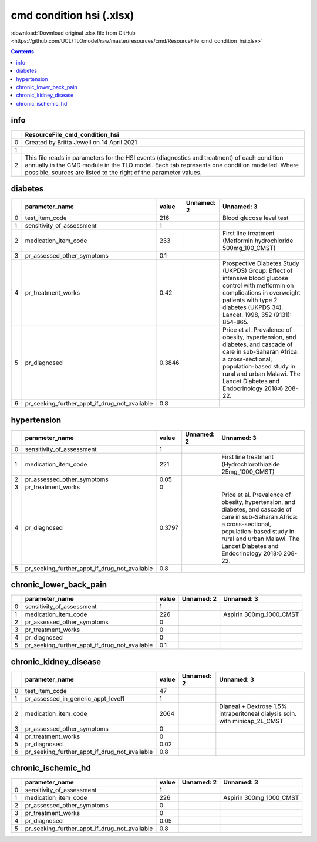 cmd condition hsi (.xlsx)
=========================

:download:`Download original .xlsx file from GitHub <https://github.com/UCL/TLOmodel/raw/master/resources/cmd/ResourceFile_cmd_condition_hsi.xlsx>`

.. contents::

info
----

====  ================================================================================================================================================================================================================================================================
  ..  ResourceFile\_cmd\_condition\_hsi
====  ================================================================================================================================================================================================================================================================
   0  Created by Britta Jewell on 14 April 2021
   1
   2  This file reads in parameters for the HSI events (diagnostics and treatment) of each condition annually in the CMD module in the TLO model. Each tab represents one condition modelled. Where possible, sources are listed to the right of the parameter values.
====  ================================================================================================================================================================================================================================================================

diabetes
--------

====  ====================================================  ========  ============  ====================================================================================================================================================================================================================================
  ..  parameter\_name                                          value  Unnamed: 2    Unnamed: 3
====  ====================================================  ========  ============  ====================================================================================================================================================================================================================================
   0  test\_item\_code                                      216                     Blood glucose level test
   1  sensitivity\_of\_assessment                             1
   2  medication\_item\_code                                233                     First line treatment (Metformin hydrochloride 500mg\_100\_CMST)
   3  pr\_assessed\_other\_symptoms                           0.1
   4  pr\_treatment\_works                                    0.42                  Prospective Diabetes Study (UKPDS) Group: Effect of intensive blood glucose control with metformin on complications in overweight patients with type 2 diabetes (UKPDS 34). Lancet. 1998, 352 (9131): 854-865.
   5  pr\_diagnosed                                           0.3846                Price et al. Prevalence of obesity, hypertension, and diabetes, and cascade of care in sub-Saharan Africa: a cross-sectional, population-based study in rural and urban Malawi. The Lancet Diabetes and Endocrinology 2018:6 208-22.
   6  pr\_seeking\_further\_appt\_if\_drug\_not\_available    0.8
====  ====================================================  ========  ============  ====================================================================================================================================================================================================================================

hypertension
------------

====  ====================================================  ========  ============  ====================================================================================================================================================================================================================================
  ..  parameter\_name                                          value  Unnamed: 2    Unnamed: 3
====  ====================================================  ========  ============  ====================================================================================================================================================================================================================================
   0  sensitivity\_of\_assessment                             1
   1  medication\_item\_code                                221                     First line treatment (Hydrochlorothiazide 25mg\_1000\_CMST)
   2  pr\_assessed\_other\_symptoms                           0.05
   3  pr\_treatment\_works                                    0
   4  pr\_diagnosed                                           0.3797                Price et al. Prevalence of obesity, hypertension, and diabetes, and cascade of care in sub-Saharan Africa: a cross-sectional, population-based study in rural and urban Malawi. The Lancet Diabetes and Endocrinology 2018:6 208-22.
   5  pr\_seeking\_further\_appt\_if\_drug\_not\_available    0.8
====  ====================================================  ========  ============  ====================================================================================================================================================================================================================================

chronic_lower_back_pain
-----------------------

====  ====================================================  =======  ============  =========================
  ..  parameter\_name                                         value  Unnamed: 2    Unnamed: 3
====  ====================================================  =======  ============  =========================
   0  sensitivity\_of\_assessment                               1
   1  medication\_item\_code                                  226                  Aspirin 300mg\_1000\_CMST
   2  pr\_assessed\_other\_symptoms                             0
   3  pr\_treatment\_works                                      0
   4  pr\_diagnosed                                             0
   5  pr\_seeking\_further\_appt\_if\_drug\_not\_available      0.1
====  ====================================================  =======  ============  =========================

chronic_kidney_disease
----------------------

====  ====================================================  =======  ============  =============================================================================
  ..  parameter\_name                                         value  Unnamed: 2    Unnamed: 3
====  ====================================================  =======  ============  =============================================================================
   0  test\_item\_code                                        47
   1  pr\_assessed\_in\_generic\_appt\_level1                  1
   2  medication\_item\_code                                2064                   Dianeal + Dextrose 1.5% intraperitoneal dialysis soln. with minicap\_2L\_CMST
   3  pr\_assessed\_other\_symptoms                            0
   4  pr\_treatment\_works                                     0
   5  pr\_diagnosed                                            0.02
   6  pr\_seeking\_further\_appt\_if\_drug\_not\_available     0.8
====  ====================================================  =======  ============  =============================================================================

chronic_ischemic_hd
-------------------

====  ====================================================  =======  ============  =========================
  ..  parameter\_name                                         value  Unnamed: 2    Unnamed: 3
====  ====================================================  =======  ============  =========================
   0  sensitivity\_of\_assessment                              1
   1  medication\_item\_code                                 226                   Aspirin 300mg\_1000\_CMST
   2  pr\_assessed\_other\_symptoms                            0
   3  pr\_treatment\_works                                     0
   4  pr\_diagnosed                                            0.05
   5  pr\_seeking\_further\_appt\_if\_drug\_not\_available     0.8
====  ====================================================  =======  ============  =========================

